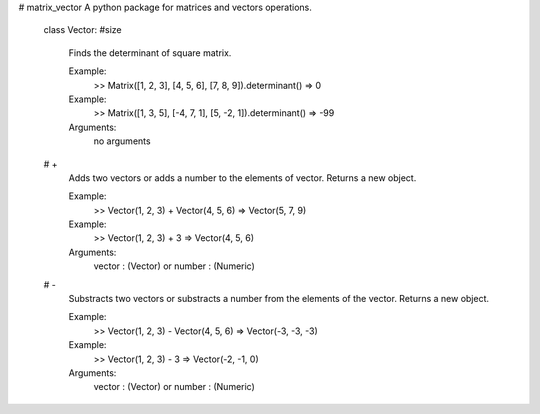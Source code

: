 # matrix_vector
A python package for matrices and vectors operations.


  class Vector:
  #size
     Finds the determinant of square matrix.
    
     Example:
       >> Matrix([1, 2, 3], [4, 5, 6], [7, 8, 9]).determinant()
       => 0
     Example:
       >> Matrix([1, 3, 5], [-4, 7, 1], [5, -2, 1]).determinant()
       => -99
    
     Arguments:
       no arguments

  # +
     Adds two vectors or adds a number to the elements of vector. Returns a new object.
     
     Example:
       >> Vector(1, 2, 3) + Vector(4, 5, 6)
       => Vector(5, 7, 9)
    
     Example:
       >> Vector(1, 2, 3) + 3
       => Vector(4, 5, 6)
    
     Arguments:
       vector : (Vector)
       or
       number : (Numeric)

  # -
     Substracts two vectors or substracts a number from the elements of the vector. Returns a new object.
     
     Example:
       >> Vector(1, 2, 3) - Vector(4, 5, 6)
       => Vector(-3, -3, -3)
    
     Example:
       >> Vector(1, 2, 3) - 3
       => Vector(-2, -1, 0)
    
     Arguments:
       vector : (Vector)
       or
       number : (Numeric)
